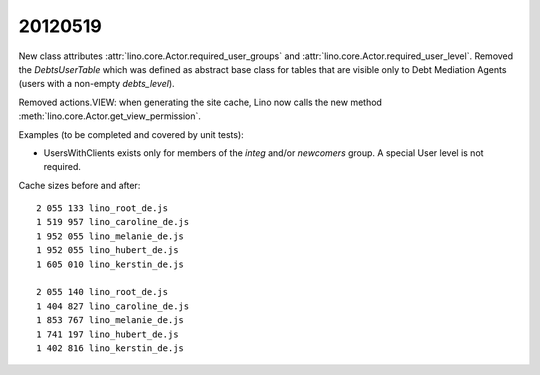 20120519
========

New class attributes 
:attr:`lino.core.Actor.required_user_groups`
and
:attr:`lino.core.Actor.required_user_level`.
Removed the `DebtsUserTable` which was defined as abstract base 
class for tables that are visible only to Debt Mediation Agents 
(users with a non-empty `debts_level`).

Removed actions.VIEW: when generating the site cache, Lino now calls the 
new method :meth:`lino.core.Actor.get_view_permission`.


Examples (to be completed and covered by unit tests):

- UsersWithClients exists only for members of 
  the `integ` and/or `newcomers` group. 
  A special User level is not required.

Cache sizes before and after::

  2 055 133 lino_root_de.js
  1 519 957 lino_caroline_de.js
  1 952 055 lino_melanie_de.js
  1 952 055 lino_hubert_de.js
  1 605 010 lino_kerstin_de.js

  2 055 140 lino_root_de.js
  1 404 827 lino_caroline_de.js
  1 853 767 lino_melanie_de.js
  1 741 197 lino_hubert_de.js
  1 402 816 lino_kerstin_de.js